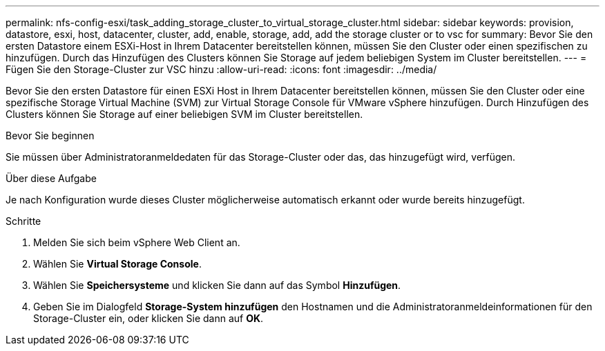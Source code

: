 ---
permalink: nfs-config-esxi/task_adding_storage_cluster_to_virtual_storage_cluster.html 
sidebar: sidebar 
keywords: provision, datastore, esxi, host, datacenter, cluster, add, enable, storage, add, add the storage cluster or to vsc for 
summary: Bevor Sie den ersten Datastore einem ESXi-Host in Ihrem Datacenter bereitstellen können, müssen Sie den Cluster oder einen spezifischen zu hinzufügen. Durch das Hinzufügen des Clusters können Sie Storage auf jedem beliebigen System im Cluster bereitstellen. 
---
= Fügen Sie den Storage-Cluster zur VSC hinzu
:allow-uri-read: 
:icons: font
:imagesdir: ../media/


[role="lead"]
Bevor Sie den ersten Datastore für einen ESXi Host in Ihrem Datacenter bereitstellen können, müssen Sie den Cluster oder eine spezifische Storage Virtual Machine (SVM) zur Virtual Storage Console für VMware vSphere hinzufügen. Durch Hinzufügen des Clusters können Sie Storage auf einer beliebigen SVM im Cluster bereitstellen.

.Bevor Sie beginnen
Sie müssen über Administratoranmeldedaten für das Storage-Cluster oder das, das hinzugefügt wird, verfügen.

.Über diese Aufgabe
Je nach Konfiguration wurde dieses Cluster möglicherweise automatisch erkannt oder wurde bereits hinzugefügt.

.Schritte
. Melden Sie sich beim vSphere Web Client an.
. Wählen Sie *Virtual Storage Console*.
. Wählen Sie *Speichersysteme* und klicken Sie dann auf das Symbol *Hinzufügen*.
. Geben Sie im Dialogfeld *Storage-System hinzufügen* den Hostnamen und die Administratoranmeldeinformationen für den Storage-Cluster ein, oder klicken Sie dann auf *OK*.

